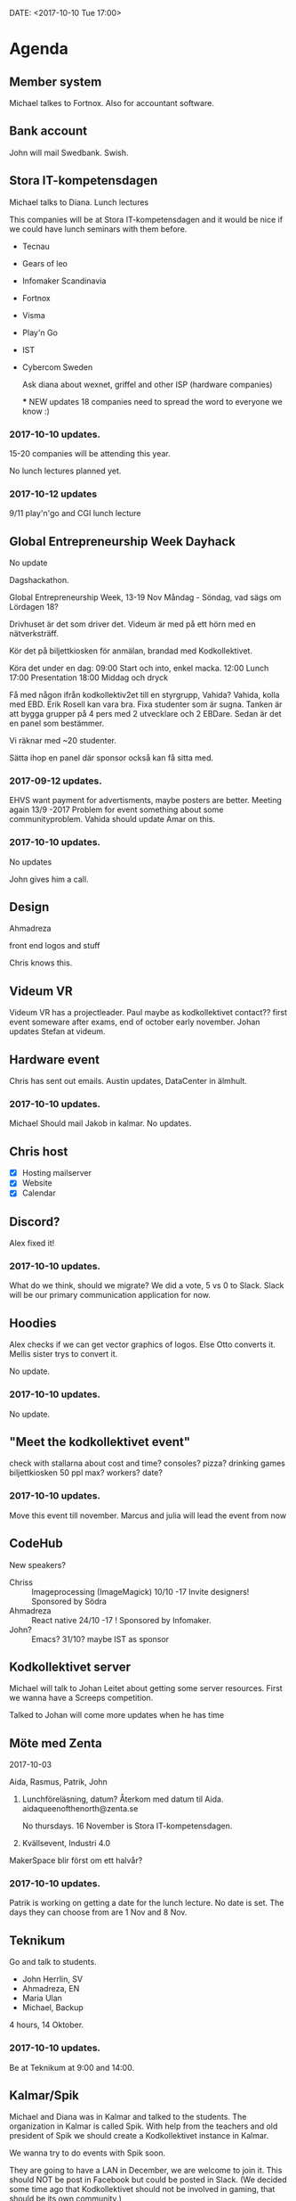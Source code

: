 DATE: <2017-10-10 Tue 17:00>


* Agenda
** Member system

   Michael talkes to Fortnox.
   Also for accountant software.

** Bank account

   John will mail Swedbank.
   Swish.

** Stora IT-kompetensdagen

   Michael talks to Diana.
   Lunch lectures

   This companies will be at Stora IT-kompetensdagen and it would be nice if we could have
   lunch seminars with them before.

   - Tecnau
   - Gears of leo
   - Infomaker Scandinavia
   - Fortnox
   - Visma
   - Play'n Go
   - IST
   - Cybercom Sweden

     Ask diana about wexnet, griffel and other ISP (hardware companies)

     *** NEW updates
        18 companies
        need to spread the word to everyone we know :)
        

*** 2017-10-10 updates.

    15-20 companies will be attending this year.

    No lunch lectures planned yet.

*** 2017-10-12 updates

    9/11 play'n'go and CGI lunch lecture

** Global Entrepreneurship Week Dayhack

   No update

   Dagshackathon.

   Global Entrepreneurship Week, 13-19 Nov Måndag - Söndag, vad sägs om Lördagen 18?

   Drivhuset är det som driver det.
   Videum är med på ett hörn med en nätverksträff.

   Kör det på biljettkiosken för anmälan, brandad med Kodkollektivet.

   Köra det under en dag:
   09:00 Start och into, enkel macka.
   12:00 Lunch
   17:00 Presentation
   18:00 Middag och dryck

   Få med någon ifrån kodkollektiv2et till en styrgrupp, Vahida?
   Vahida, kolla med EBD. Erik Rosell kan vara bra.
   Fixa studenter som är sugna.
   Tanken är att bygga grupper på 4 pers med 2 utvecklare och 2 EBDare.
   Sedan är det en panel som bestämmer.

   Vi räknar med ~20 studenter.

   Sätta ihop en panel där sponsor också kan få sitta med.

*** 2017-09-12 updates.

    EHVS want payment for advertisments, maybe posters are better.
    Meeting again 13/9 -2017
    Problem for event something about some communityproblem.
    Vahida should update Amar on this.

*** 2017-10-10 updates.

    No updates

    John gives him a call.

** Design

   Ahmadreza

   front end
   logos and stuff

   Chris knows this.

** Videum VR

   Videum VR has a projectleader. Paul maybe as kodkollektivet contact??
   first event someware after exams, end of october early november.
   Johan updates Stefan at videum.

** Hardware event

   Chris has sent out emails.
   Austin updates, DataCenter in älmhult.

*** 2017-10-10 updates.
    Michael Should mail Jakob in kalmar.
    No updates.

** Chris host

   - [X] Hosting mailserver
   - [X] Website
   - [X] Calendar

** Discord?

   Alex fixed it!

*** 2017-10-10 updates.

    What do we think, should we migrate?
    We did a vote, 5 vs 0 to Slack.
    Slack will be our primary communication application for now.

** Hoodies

   Alex checks if we can get vector graphics of logos. Else Otto converts it.
   Mellis sister trys to convert it.

   No update.

*** 2017-10-10 updates.

    No update.

** "Meet the kodkollektivet event"

   check with stallarna about cost and time?
   consoles?
   pizza?
   drinking games
   biljettkiosken 50 ppl max?
   workers?
   date?

*** 2017-10-10 updates.

    Move this event till november.
    Marcus and julia will lead the event from now

** CodeHub

   New speakers?
   - Chriss :: Imageprocessing (ImageMagick) 10/10 -17 Invite designers! Sponsored by Södra
   - Ahmadreza :: React native 24/10 -17 ! Sponsored by Infomaker.
   - John? :: Emacs? 31/10? maybe IST as sponsor

** Kodkollektivet server

   Michael will talk to Johan Leitet about getting some server resources.
   First we wanna have a Screeps competition.

   Talked to Johan will come more updates when he has time

** Möte med Zenta
   2017-10-03

   Aida, Rasmus, Patrik, John

   1. Lunchföreläsning, datum?
      Återkom med datum til Aida.
      aidaqueenofthenorth@zenta.se

      No thursdays.
      16 November is Stora IT-kompetensdagen.

   2. Kvällsevent, Industri 4.0

   MakerSpace blir först om ett halvår?

*** 2017-10-10 updates.

    Patrik is working on getting a date for the lunch lecture. No date is set.
    The days they can choose from are 1 Nov and 8 Nov.

** Teknikum

   Go and talk to students.
   - John Herrlin, SV
   - Ahmadreza, EN
   - Maria Ulan
   - Michael, Backup

   4 hours, 14 Oktober.

*** 2017-10-10 updates.

    Be at Teknikum at 9:00 and 14:00.

** Kalmar/Spik

   Michael and Diana was in Kalmar and talked to the students. The organization in Kalmar
   is called Spik. With help from the teachers and old president of Spik we should create a
   Kodkollektivet instance in Kalmar.

   We wanna try to do events with Spik soon.

   They are going to have a LAN in December, we are welcome to join it. This should NOT be
   post in Facebook but could be posted in Slack. (We decided some time ago that
   Kodkollektivet should not be involved in gaming, that should be its own community.)

   They are interested in us steaming our events.

** Meetings

   We wanna have board meetings each second week. We think its better to have it on the
   same day as we have the CodeHub. Next meeting will be in two week (24/10).

** Sigma event

   We should do an event soon.
